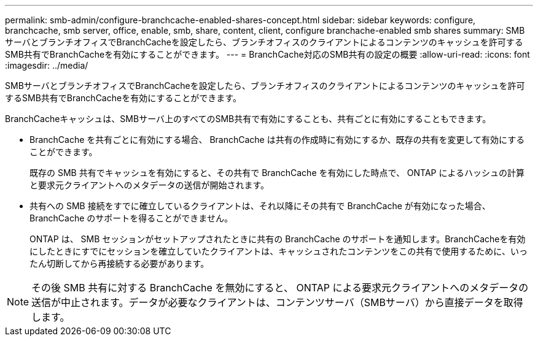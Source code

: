 ---
permalink: smb-admin/configure-branchcache-enabled-shares-concept.html 
sidebar: sidebar 
keywords: configure, branchcache, smb server, office, enable, smb, share, content, client, configure branchache-enabled smb shares 
summary: SMBサーバとブランチオフィスでBranchCacheを設定したら、ブランチオフィスのクライアントによるコンテンツのキャッシュを許可するSMB共有でBranchCacheを有効にすることができます。 
---
= BranchCache対応のSMB共有の設定の概要
:allow-uri-read: 
:icons: font
:imagesdir: ../media/


[role="lead"]
SMBサーバとブランチオフィスでBranchCacheを設定したら、ブランチオフィスのクライアントによるコンテンツのキャッシュを許可するSMB共有でBranchCacheを有効にすることができます。

BranchCacheキャッシュは、SMBサーバ上のすべてのSMB共有で有効にすることも、共有ごとに有効にすることもできます。

* BranchCache を共有ごとに有効にする場合、 BranchCache は共有の作成時に有効にするか、既存の共有を変更して有効にすることができます。
+
既存の SMB 共有でキャッシュを有効にすると、その共有で BranchCache を有効にした時点で、 ONTAP によるハッシュの計算と要求元クライアントへのメタデータの送信が開始されます。

* 共有への SMB 接続をすでに確立しているクライアントは、それ以降にその共有で BranchCache が有効になった場合、 BranchCache のサポートを得ることができません。
+
ONTAP は、 SMB セッションがセットアップされたときに共有の BranchCache のサポートを通知します。BranchCacheを有効にしたときにすでにセッションを確立していたクライアントは、キャッシュされたコンテンツをこの共有で使用するために、いったん切断してから再接続する必要があります。



[NOTE]
====
その後 SMB 共有に対する BranchCache を無効にすると、 ONTAP による要求元クライアントへのメタデータの送信が中止されます。データが必要なクライアントは、コンテンツサーバ（SMBサーバ）から直接データを取得します。

====